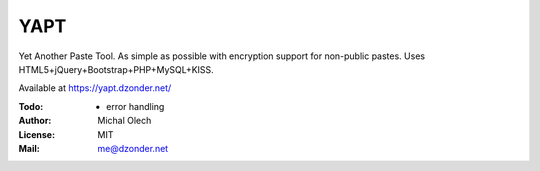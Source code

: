 YAPT
====

Yet Another Paste Tool. As simple as possible with encryption support for non-public pastes.
Uses HTML5+jQuery+Bootstrap+PHP+MySQL+KISS.

Available at https://yapt.dzonder.net/

:Todo: - error handling
:Author: Michal Olech
:License: MIT
:Mail: me@dzonder.net
